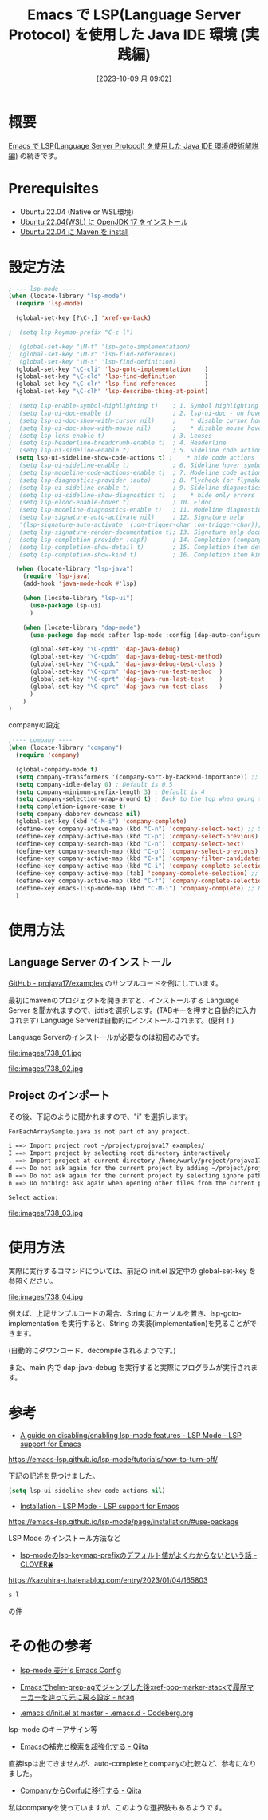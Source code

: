 #+BLOG: wurly-blog
#+POSTID: 738
#+ORG2BLOG:
#+DATE: [2023-10-09 月 09:02]
#+OPTIONS: toc:nil num:nil todo:nil pri:nil tags:nil ^:nil
#+CATEGORY: Emacs, Java
#+TAGS: 
#+DESCRIPTION:
#+TITLE: Emacs で LSP(Language Server Protocol) を使用した Java IDE 環境 (実践編)

* 概要

[[./?p=732][Emacs で LSP(Language Server Protocol) を使用した Java IDE 環境(技術解説編)]] の続きです。

* Prerequisites

 - Ubuntu 22.04 (Native or WSL環境)
 - [[./?p=578][Ubuntu 22.04(WSL) に OpenJDK 17 をインストール]]
 - [[./?p=722][Ubuntu 22.04 に Maven を install]]

* 設定方法

#+begin_src emacs-lisp
;---- lsp-mode ----
(when (locate-library "lsp-mode")
  (require 'lsp-mode)

  (global-set-key [?\C-,] 'xref-go-back)

;  (setq lsp-keymap-prefix "C-c l")

;  (global-set-key "\M-t" 'lsp-goto-implementation)
;  (global-set-key "\M-r" 'lsp-find-references)
;  (global-set-key "\M-s" 'lsp-find-definition)
  (global-set-key "\C-cli" 'lsp-goto-implementation    )
  (global-set-key "\C-cld" 'lsp-find-definition        )
  (global-set-key "\C-clr" 'lsp-find-references        )
  (global-set-key "\C-clh" 'lsp-describe-thing-at-point)

;  (setq lsp-enable-symbol-highlighting t)    ; 1. Symbol highlighting
;  (setq lsp-ui-doc-enable t)                 ; 2. lsp-ui-doc - on hover dialogs. * disable via
;  (setq lsp-ui-doc-show-with-cursor nil)     ;    * disable cursor hover (keep mouse hover)
;  (setq lsp-ui-doc-show-with-mouse nil)      ;    * disable mouse hover (keep cursor hover)
;  (setq lsp-lens-enable t)                   ; 3. Lenses
;  (setq lsp-headerline-breadcrumb-enable t)  ; 4. Headerline
;  (setq lsp-ui-sideline-enable t)            ; 5. Sideline code actions * disable whole sideline via
  (setq lsp-ui-sideline-show-code-actions t) ;    * hide code actions
;  (setq lsp-ui-sideline-enable t)            ; 6. Sideline hover symbols * disable whole sideline via
;  (setq lsp-modeline-code-actions-enable t)  ; 7. Modeline code actions
;  (setq lsp-diagnostics-provider :auto)      ; 8. Flycheck (or flymake if no flycheck is present)
;  (setq lsp-ui-sideline-enable t)            ; 9. Sideline diagnostics * disable whole sideline via
;  (setq lsp-ui-sideline-show-diagnostics t)  ;    * hide only errors
;  (setq lsp-eldoc-enable-hover t)            ; 10. Eldoc
;  (setq lsp-modeline-diagnostics-enable t)   ; 11. Modeline diagnostics statistics
;  (setq lsp-signature-auto-activate nil)     ; 12. Signature help
;  '(lsp-signature-auto-activate '(:on-trigger-char :on-trigger-char));; you could manually request them via `lsp-signature-activate`
;  (setq lsp-signature-render-documentation t); 13. Signature help documentation (keep the signatures)
;  (setq lsp-completion-provider :capf)       ; 14. Completion (company-mode)
;  (setq lsp-completion-show-detail t)        ; 15. Completion item detail
;  (setq lsp-completion-show-kind t)          ; 16. Completion item kind

  (when (locate-library "lsp-java")
    (require 'lsp-java)
    (add-hook 'java-mode-hook #'lsp)

    (when (locate-library "lsp-ui")
      (use-package lsp-ui)
      )

    (when (locate-library "dap-mode")
      (use-package dap-mode :after lsp-mode :config (dap-auto-configure-mode))

      (global-set-key "\C-cpdd" 'dap-java-debug)
      (global-set-key "\C-cpdm" 'dap-java-debug-test-method)
      (global-set-key "\C-cpdc" 'dap-java-debug-test-class )
      (global-set-key "\C-cprm" 'dap-java-run-test-method  )
      (global-set-key "\C-cprt" 'dap-java-run-last-test    )
      (global-set-key "\C-cprc" 'dap-java-run-test-class   )
      )
    )
)
#+end_src

companyの設定

#+begin_src emacs-lisp
;---- company ----
(when (locate-library "company")
  (require 'company)

  (global-company-mode t)
  (setq company-transformers '(company-sort-by-backend-importance)) ;; sort order
  (setq company-idle-delay 0) ; Default is 0.5
  (setq company-minimum-prefix-length 3) ; Default is 4
  (setq company-selection-wrap-around t) ; Back to the top when going to the below further on the most candidate bottom
  (setq completion-ignore-case t)
  (setq company-dabbrev-downcase nil)
  (global-set-key (kbd "C-M-i") 'company-complete)
  (define-key company-active-map (kbd "C-n") 'company-select-next) ;; Select next or privious candidate with C-n, C-p
  (define-key company-active-map (kbd "C-p") 'company-select-previous)
  (define-key company-search-map (kbd "C-n") 'company-select-next)
  (define-key company-search-map (kbd "C-p") 'company-select-previous)
  (define-key company-active-map (kbd "C-s") 'company-filter-candidates) ;; Narrow down with C-s
  (define-key company-active-map (kbd "C-i") 'company-complete-selection) ;; Determin the candidate with TAB
  (define-key company-active-map [tab] 'company-complete-selection) ;; Determin the candidate with TAB
  (define-key company-active-map (kbd "C-f") 'company-complete-selection) ;; Determin the candidate with C-f
  (define-key emacs-lisp-mode-map (kbd "C-M-i") 'company-complete) ;; Use company-mode completion with C-M-i on various major-mode
  )
#+end_src

* 使用方法

** Language Server のインストール

[[https://github.com/projava17/examples][GitHub - projava17/examples]] のサンプルコードを例にしています。

最初にmavenのプロジェクトを開きますと、インストールする Language Server を聞かれますので、jdtlsを選択します。(TABキーを押すと自動的に入力されます)
Language Serverは自動的にインストールされます。(便利！)

Language Serverのインストールが必要なのは初回のみです。

file:images/738_01.jpg

file:images/738_02.jpg

** Project のインポート

その後、下記のように聞かれますので、"i" を選択します。

#+begin_src bash
ForEachArraySample.java is not part of any project.

i ==> Import project root ~/project/projava17_examples/
I ==> Import project by selecting root directory interactively
. ==> Import project at current directory /home/wurly/project/projava17_examples/part-3/chapter-10-foreach/src/main/java/projava/
d ==> Do not ask again for the current project by adding ~/project/projava17_examples/ to lsp-session-folders-blacklist
D ==> Do not ask again for the current project by selecting ignore path interactively
n ==> Do nothing: ask again when opening other files from the current project

Select action: 
#+end_src

file:images/738_03.jpg

* 使用方法

実際に実行するコマンドについては、前記の init.el 設定中の global-set-key を参照ください。

file:images/738_04.jpg

例えば、上記サンプルコードの場合、String にカーソルを置き、lsp-goto-implementation を実行すると、String の実装(implementation)を見ることができます。

(自動的にダウンロード、decompileされるようです。)

また、main 内で dap-java-debug を実行すると実際にプログラムが実行されます。

* 参考

 - [[https://emacs-lsp.github.io/lsp-mode/tutorials/how-to-turn-off/][A guide on disabling/enabling lsp-mode features - LSP Mode - LSP support for Emacs]]
https://emacs-lsp.github.io/lsp-mode/tutorials/how-to-turn-off/

下記の記述を見つけました。

#+begin_src emacs-lisp
(setq lsp-ui-sideline-show-code-actions nil)
#+end_src

 - [[https://emacs-lsp.github.io/lsp-mode/page/installation/#use-package][Installation - LSP Mode - LSP support for Emacs]]
https://emacs-lsp.github.io/lsp-mode/page/installation/#use-package

LSP Mode のインストール方法など

 - [[https://kazuhira-r.hatenablog.com/entry/2023/01/04/165803][lsp-modeのlsp-keymap-prefixのデフォルト値がよくわからないという話 - CLOVER🍀]]
https://kazuhira-r.hatenablog.com/entry/2023/01/04/165803

#+begin_src emacs-lisp
s-l
#+end_src

の件


* その他の参考
 - [[https://mugijiru.github.io/.emacs.d/programming/lsp-mode/][lsp-mode 麦汁's Emacs Config]]

 - [[https://www.ncaq.net/2023/02/05/04/16/05/][Emacsでhelm-grep-agでジャンプした後xref-pop-marker-stackで履歴マーカーを辿って元に戻る設定 - ncaq]]

 - [[https://codeberg.org/rui/.emacs.d/src/branch/master/init.el][.emacs.d/init.el at master - .emacs.d - Codeberg.org]]
lsp-mode のキーアサイン等

 - [[https://qiita.com/blue0513/items/c0dc35a880170997c3f5][Emacsの補完と検索を超強化する - Qiita]]
直接lspは出てきませんが、auto-completeとcompanyの比較など、参考になりました。

 - [[https://qiita.com/nobuyuki86/items/7c65456ad07b555dd67d][CompanyからCorfuに移行する - Qiita]]
私はcompanyを使っていますが、このような選択肢もあるようです。



# images/738_01.jpg http://cha.la.coocan.jp/wp/wp-content/uploads/2023/10/738_01.jpg
# images/738_02.jpg http://cha.la.coocan.jp/wp/wp-content/uploads/2023/10/738_02.jpg
# images/738_03.jpg http://cha.la.coocan.jp/wp/wp-content/uploads/2023/10/738_03.jpg
# images/738_04.jpg http://cha.la.coocan.jp/wp/wp-content/uploads/2023/10/738_04.jpg
